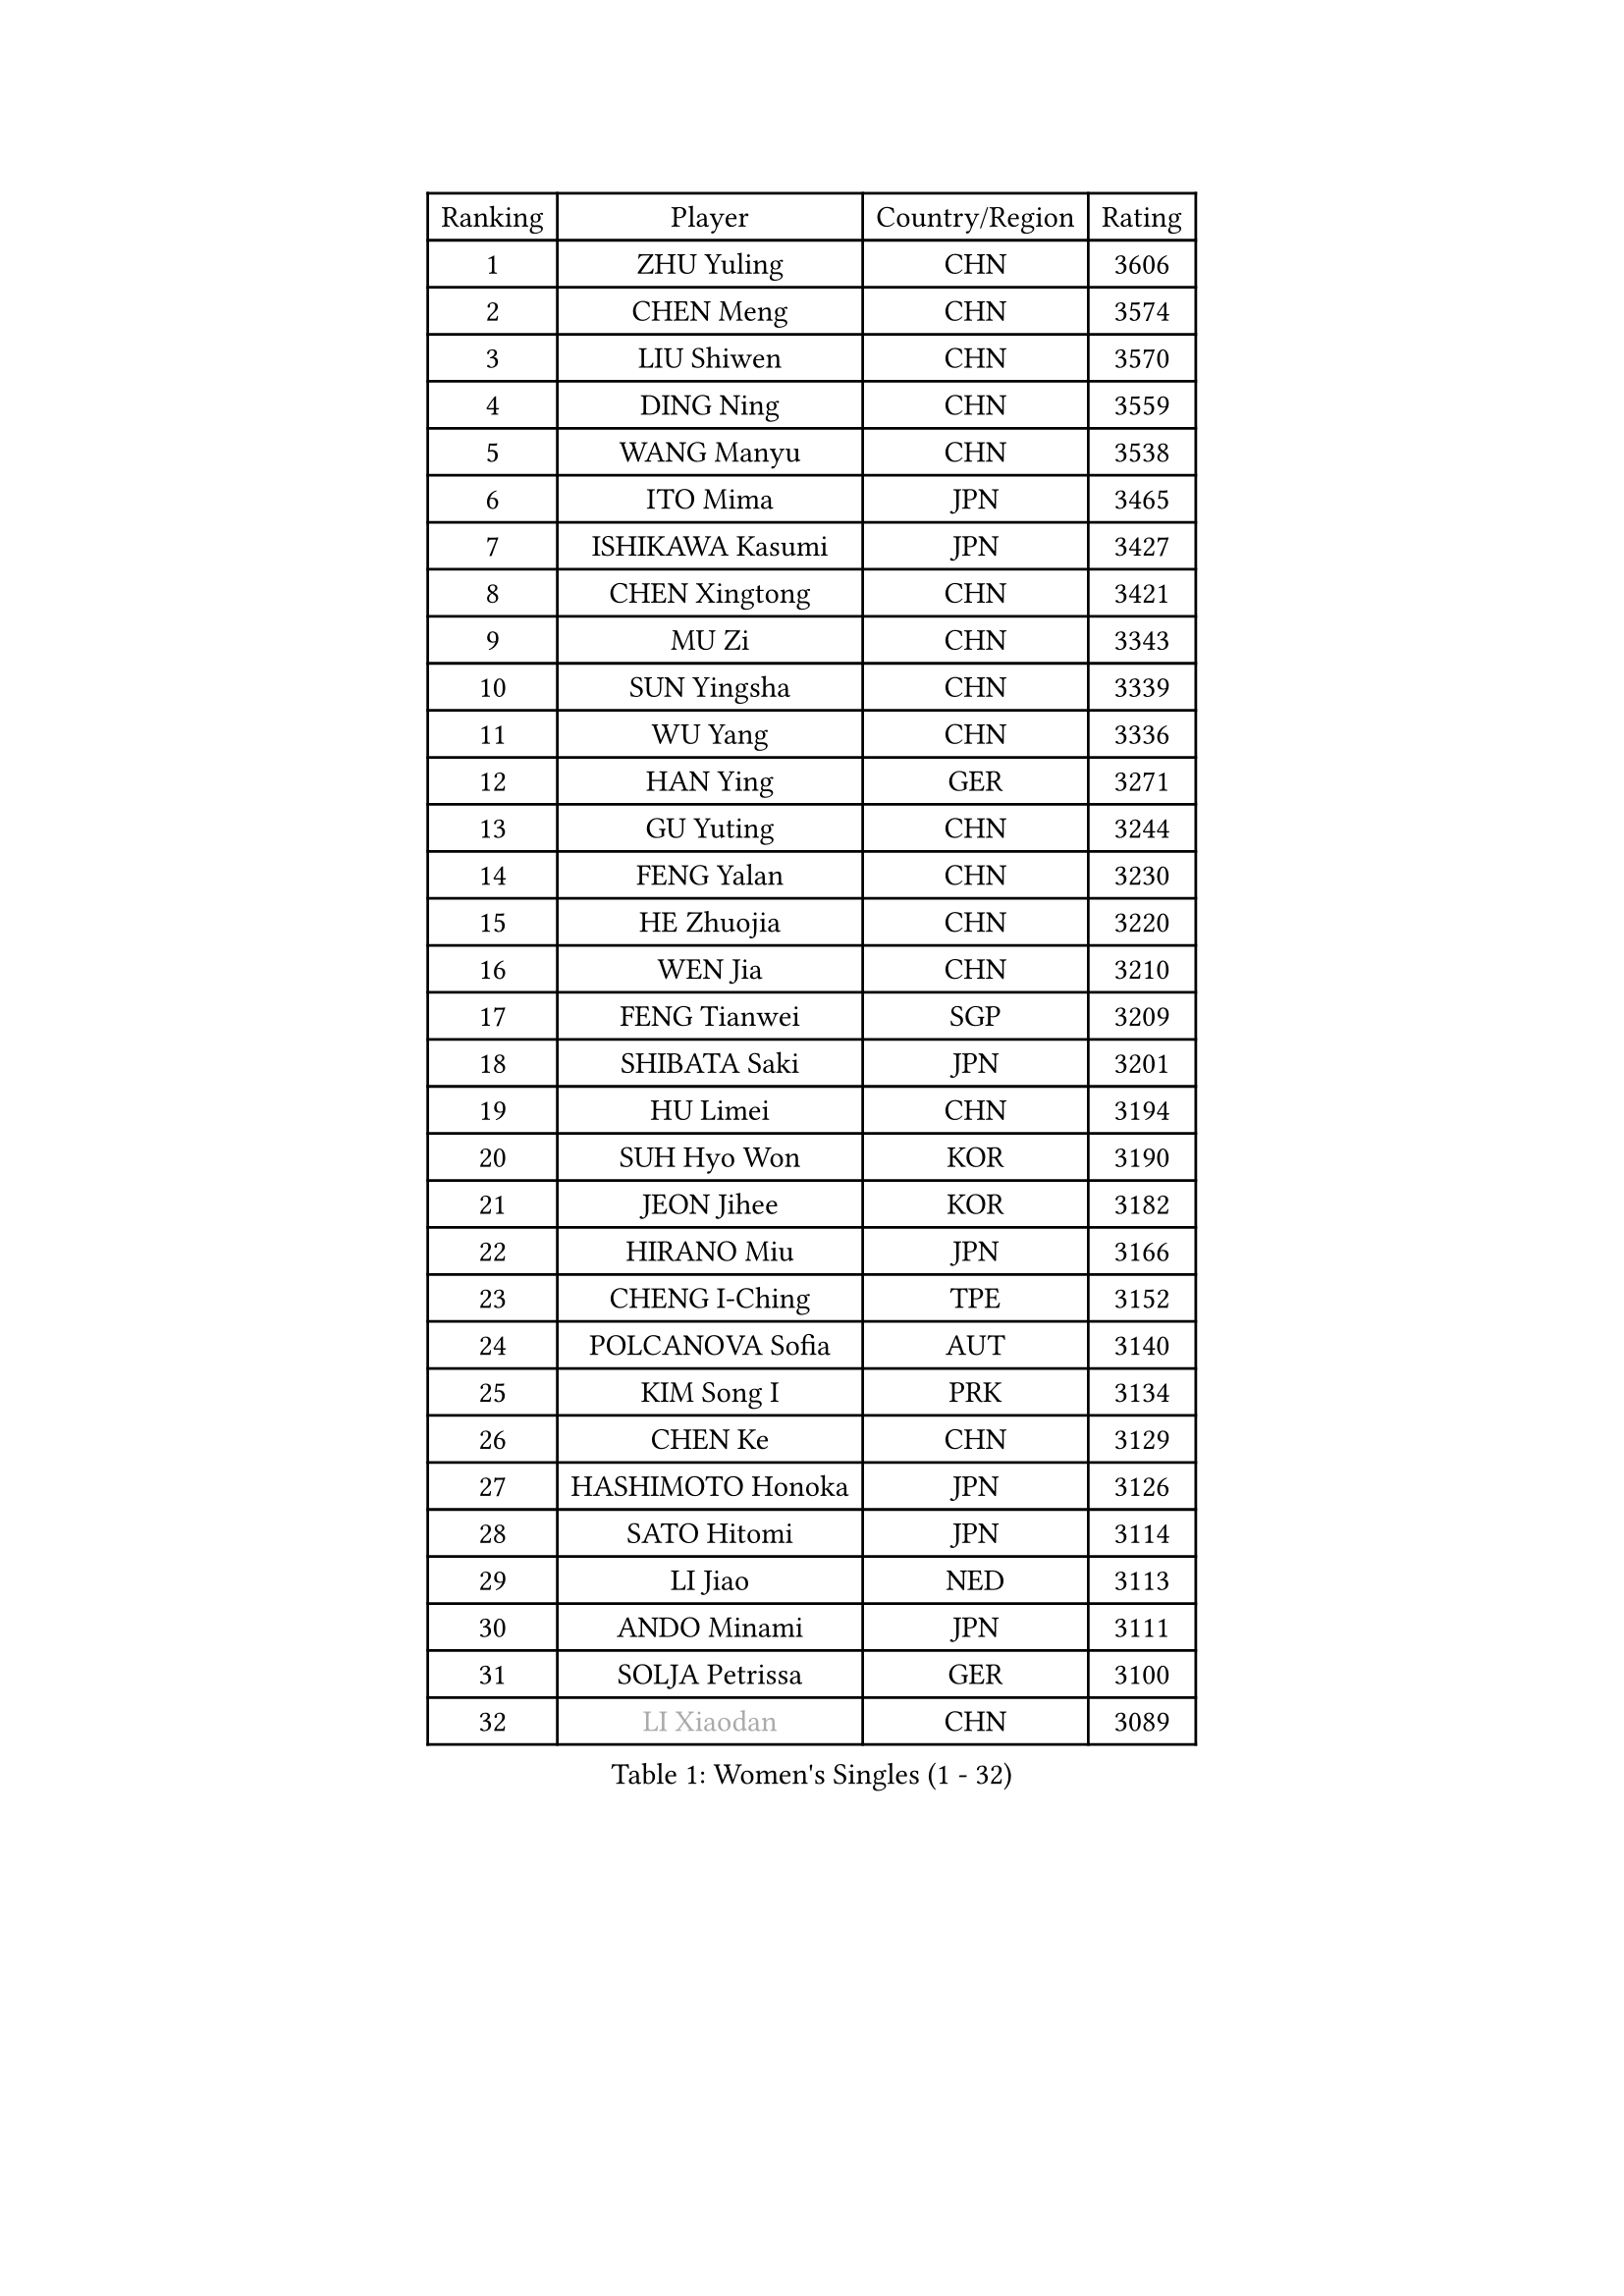 
#set text(font: ("Courier New", "NSimSun"))
#figure(
  caption: "Women's Singles (1 - 32)",
    table(
      columns: 4,
      [Ranking], [Player], [Country/Region], [Rating],
      [1], [ZHU Yuling], [CHN], [3606],
      [2], [CHEN Meng], [CHN], [3574],
      [3], [LIU Shiwen], [CHN], [3570],
      [4], [DING Ning], [CHN], [3559],
      [5], [WANG Manyu], [CHN], [3538],
      [6], [ITO Mima], [JPN], [3465],
      [7], [ISHIKAWA Kasumi], [JPN], [3427],
      [8], [CHEN Xingtong], [CHN], [3421],
      [9], [MU Zi], [CHN], [3343],
      [10], [SUN Yingsha], [CHN], [3339],
      [11], [WU Yang], [CHN], [3336],
      [12], [HAN Ying], [GER], [3271],
      [13], [GU Yuting], [CHN], [3244],
      [14], [FENG Yalan], [CHN], [3230],
      [15], [HE Zhuojia], [CHN], [3220],
      [16], [WEN Jia], [CHN], [3210],
      [17], [FENG Tianwei], [SGP], [3209],
      [18], [SHIBATA Saki], [JPN], [3201],
      [19], [HU Limei], [CHN], [3194],
      [20], [SUH Hyo Won], [KOR], [3190],
      [21], [JEON Jihee], [KOR], [3182],
      [22], [HIRANO Miu], [JPN], [3166],
      [23], [CHENG I-Ching], [TPE], [3152],
      [24], [POLCANOVA Sofia], [AUT], [3140],
      [25], [KIM Song I], [PRK], [3134],
      [26], [CHEN Ke], [CHN], [3129],
      [27], [HASHIMOTO Honoka], [JPN], [3126],
      [28], [SATO Hitomi], [JPN], [3114],
      [29], [LI Jiao], [NED], [3113],
      [30], [ANDO Minami], [JPN], [3111],
      [31], [SOLJA Petrissa], [GER], [3100],
      [32], [#text(gray, "LI Xiaodan")], [CHN], [3089],
    )
  )#pagebreak()

#set text(font: ("Courier New", "NSimSun"))
#figure(
  caption: "Women's Singles (33 - 64)",
    table(
      columns: 4,
      [Ranking], [Player], [Country/Region], [Rating],
      [33], [LI Qian], [POL], [3081],
      [34], [SAMARA Elizabeta], [ROU], [3078],
      [35], [GU Ruochen], [CHN], [3069],
      [36], [WANG Yidi], [CHN], [3066],
      [37], [#text(gray, "KIM Kyungah")], [KOR], [3057],
      [38], [ZHANG Rui], [CHN], [3050],
      [39], [EKHOLM Matilda], [SWE], [3047],
      [40], [DOO Hoi Kem], [HKG], [3047],
      [41], [SZOCS Bernadette], [ROU], [3038],
      [42], [CHE Xiaoxi], [CHN], [3038],
      [43], [SHAN Xiaona], [GER], [3017],
      [44], [NAGASAKI Miyu], [JPN], [3010],
      [45], [LI Jie], [NED], [3009],
      [46], [POTA Georgina], [HUN], [2999],
      [47], [ZHANG Qiang], [CHN], [2999],
      [48], [YU Fu], [POR], [2996],
      [49], [YANG Xiaoxin], [MON], [2993],
      [50], [CHA Hyo Sim], [PRK], [2989],
      [51], [KATO Miyu], [JPN], [2981],
      [52], [HU Melek], [TUR], [2978],
      [53], [HAMAMOTO Yui], [JPN], [2976],
      [54], [NI Xia Lian], [LUX], [2970],
      [55], [#text(gray, "TIE Yana")], [HKG], [2966],
      [56], [SAWETTABUT Suthasini], [THA], [2964],
      [57], [LIU Jia], [AUT], [2963],
      [58], [#text(gray, "SHENG Dandan")], [CHN], [2961],
      [59], [LEE Zion], [KOR], [2950],
      [60], [YANG Ha Eun], [KOR], [2946],
      [61], [EERLAND Britt], [NED], [2944],
      [62], [ZHANG Mo], [CAN], [2943],
      [63], [LIU Xi], [CHN], [2938],
      [64], [KIM Nam Hae], [PRK], [2932],
    )
  )#pagebreak()

#set text(font: ("Courier New", "NSimSun"))
#figure(
  caption: "Women's Singles (65 - 96)",
    table(
      columns: 4,
      [Ranking], [Player], [Country/Region], [Rating],
      [65], [ZENG Jian], [SGP], [2929],
      [66], [#text(gray, "JIANG Huajun")], [HKG], [2927],
      [67], [LIU Gaoyang], [CHN], [2907],
      [68], [MORI Sakura], [JPN], [2902],
      [69], [MONTEIRO DODEAN Daniela], [ROU], [2900],
      [70], [LI Jiayi], [CHN], [2889],
      [71], [#text(gray, "SONG Maeum")], [KOR], [2884],
      [72], [MATELOVA Hana], [CZE], [2884],
      [73], [WU Yue], [USA], [2884],
      [74], [MITTELHAM Nina], [GER], [2877],
      [75], [LANG Kristin], [GER], [2874],
      [76], [HAPONOVA Hanna], [UKR], [2873],
      [77], [MATSUZAWA Marina], [JPN], [2872],
      [78], [HAYATA Hina], [JPN], [2871],
      [79], [YOO Eunchong], [KOR], [2869],
      [80], [CHOI Hyojoo], [KOR], [2863],
      [81], [PESOTSKA Margaryta], [UKR], [2854],
      [82], [LEE Eunhye], [KOR], [2845],
      [83], [#text(gray, "CHOI Moonyoung")], [KOR], [2844],
      [84], [SOO Wai Yam Minnie], [HKG], [2841],
      [85], [MIKHAILOVA Polina], [RUS], [2838],
      [86], [LI Fen], [SWE], [2832],
      [87], [KIHARA Miyuu], [JPN], [2830],
      [88], [LIU Fei], [CHN], [2829],
      [89], [SUN Mingyang], [CHN], [2825],
      [90], [BATRA Manika], [IND], [2820],
      [91], [MORIZONO Misaki], [JPN], [2816],
      [92], [GRZYBOWSKA-FRANC Katarzyna], [POL], [2816],
      [93], [PARTYKA Natalia], [POL], [2812],
      [94], [#text(gray, "VACENOVSKA Iveta")], [CZE], [2808],
      [95], [ZHANG Lily], [USA], [2801],
      [96], [LEE Ho Ching], [HKG], [2793],
    )
  )#pagebreak()

#set text(font: ("Courier New", "NSimSun"))
#figure(
  caption: "Women's Singles (97 - 128)",
    table(
      columns: 4,
      [Ranking], [Player], [Country/Region], [Rating],
      [97], [SOLJA Amelie], [AUT], [2785],
      [98], [MAEDA Miyu], [JPN], [2782],
      [99], [NG Wing Nam], [HKG], [2778],
      [100], [HUANG Yi-Hua], [TPE], [2777],
      [101], [YU Mengyu], [SGP], [2774],
      [102], [BALAZOVA Barbora], [SVK], [2755],
      [103], [LIN Ye], [SGP], [2752],
      [104], [XIAO Maria], [ESP], [2751],
      [105], [CHEN Szu-Yu], [TPE], [2750],
      [106], [ODO Satsuki], [JPN], [2745],
      [107], [#text(gray, "RI Mi Gyong")], [PRK], [2744],
      [108], [LIN Chia-Hui], [TPE], [2732],
      [109], [KATO Kyoka], [JPN], [2732],
      [110], [DIAZ Adriana], [PUR], [2729],
      [111], [WINTER Sabine], [GER], [2724],
      [112], [YOON Hyobin], [KOR], [2715],
      [113], [VOROBEVA Olga], [RUS], [2695],
      [114], [ZHANG Sofia-Xuan], [ESP], [2685],
      [115], [#text(gray, "ZHOU Yihan")], [SGP], [2681],
      [116], [MADARASZ Dora], [HUN], [2678],
      [117], [KIM Youjin], [KOR], [2676],
      [118], [PASKAUSKIENE Ruta], [LTU], [2673],
      [119], [ERDELJI Anamaria], [SRB], [2666],
      [120], [CHENG Hsien-Tzu], [TPE], [2665],
      [121], [BILENKO Tetyana], [UKR], [2664],
      [122], [MORIZONO Mizuki], [JPN], [2658],
      [123], [SABITOVA Valentina], [RUS], [2648],
      [124], [NOSKOVA Yana], [RUS], [2642],
      [125], [TAKAHASHI Bruna], [BRA], [2641],
      [126], [SHAO Jieni], [POR], [2640],
      [127], [PAVLOVICH Viktoria], [BLR], [2634],
      [128], [LAY Jian Fang], [AUS], [2621],
    )
  )